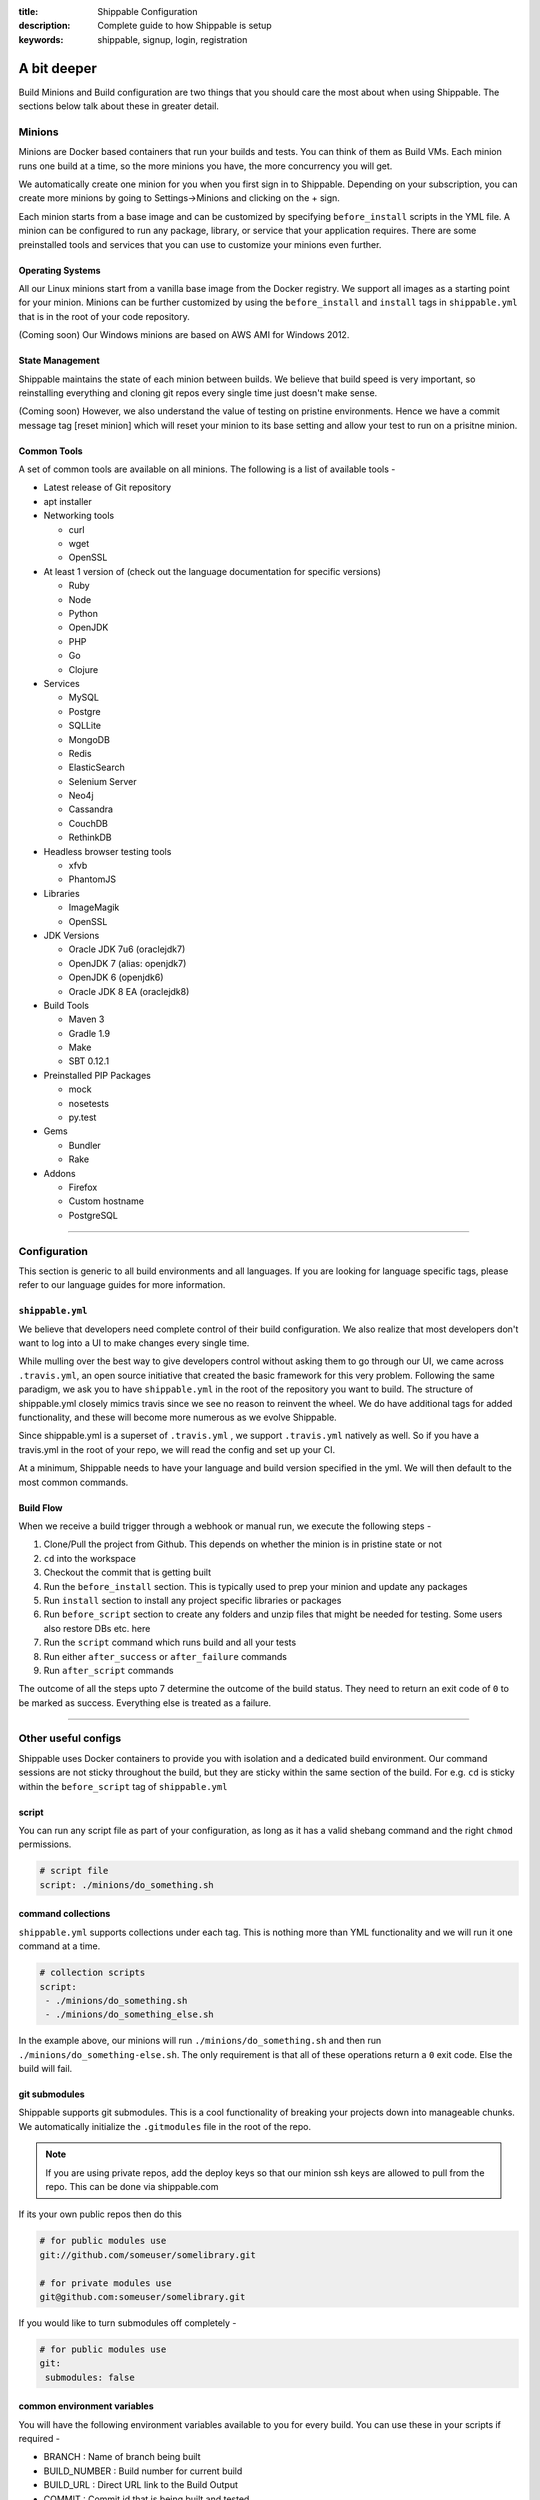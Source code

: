 :title: Shippable Configuration
:description: Complete guide to how Shippable is setup
:keywords: shippable, signup, login, registration

.. _setup:

A bit deeper
============

Build Minions and Build configuration are two things that you should care the most about when using Shippable. The sections below talk about these in greater detail.


**Minions**
-----------

Minions are Docker based containers that run your builds and tests. You can think of them as Build VMs. Each minion runs one build at a time, so the more minions you have, the more concurrency you will get.  

We automatically create one minion for you when you first sign in to Shippable. Depending on your subscription, you can create more minions by going to Settings->Minions and clicking on the + sign.

Each minion starts from a base image and can be customized by specifying ``before_install`` scripts in the YML file. A minion can be configured to run any package, library, or service that your application requires. There are some preinstalled tools and services that you can use to customize your minions even further. 

Operating Systems
.................

All our Linux minions start from a vanilla base image from the Docker registry. We support all images as a starting point for your minion. Minions can be further customized by using the ``before_install`` and ``install`` tags in ``shippable.yml`` that is in the root of your code repository.

(Coming soon) Our Windows minions are based on AWS AMI for Windows 2012.

State Management
................

Shippable maintains the state of each minion between builds. We believe that build speed is very important, so reinstalling everything and cloning git repos every single time just doesn't make sense. 

(Coming soon) However, we also understand the value of testing on pristine environments. Hence we have a commit message tag [reset minion] which will reset your minion to its base setting and allow your test to run on a prisitne minion.


Common Tools
............

A set of common tools are available on all minions. The following is a list of available tools -

- Latest release of Git repository
- apt installer
- Networking tools  
  
  - curl
  - wget
  - OpenSSL

- At least 1 version of (check out the language documentation for specific versions)
  
  - Ruby
  - Node
  - Python 
  - OpenJDK
  - PHP
  - Go
  - Clojure

- Services
  
  - MySQL
  - Postgre
  - SQLLite
  - MongoDB
  - Redis
  - ElasticSearch
  - Selenium Server
  - Neo4j
  - Cassandra
  - CouchDB
  - RethinkDB

- Headless browser testing tools

  - xfvb
  - PhantomJS

- Libraries

  - ImageMagik
  - OpenSSL

- JDK Versions

  - Oracle JDK 7u6 (oraclejdk7)
  - OpenJDK 7 (alias: openjdk7)
  - OpenJDK 6 (openjdk6)
  - Oracle JDK 8 EA (oraclejdk8)

- Build Tools

  - Maven 3
  - Gradle 1.9
  - Make
  - SBT 0.12.1

- Preinstalled PIP Packages

  - mock
  - nosetests
  - py.test

- Gems

  - Bundler
  - Rake
 
- Addons
  
  - Firefox
  - Custom hostname
  - PostgreSQL

----------

**Configuration**
------------------

This section is generic to all build environments and all languages. If you are looking for language specific tags, please refer to our language guides for more information.

``shippable.yml``
.................

We believe that developers need complete control of their build configuration. We also realize that most developers don't want to log into a UI to make changes every single time. 

While mulling over the best way to give developers control without asking them to go through our UI, we came across ``.travis.yml``, an open source initiative that created the basic framework for this very problem. Following the same paradigm, we ask you to have ``shippable.yml`` in the root of the repository you want to build. The structure of shippable.yml closely mimics travis since we see no reason to reinvent the wheel. We do have additional tags for added functionality, and these will become more numerous as we evolve Shippable. 

Since shippable.yml is a superset of ``.travis.yml`` , we support ``.travis.yml`` natively as well. So if you have a travis.yml in the root of your repo, we will read the config and set up your CI.

At a minimum, Shippable needs to have your language and build version specified in the yml. We will then default to the most common commands.

Build Flow
..........

When we receive a build trigger through a webhook or manual run, we execute the following steps - 

1. Clone/Pull the project from Github. This depends on whether the minion is in pristine state or not
2. ``cd`` into the workspace
3. Checkout the commit that is getting built
4. Run the ``before_install`` section. This is typically used to prep your minion and update any packages
5. Run ``install`` section to install any project specific libraries or packages
6. Run ``before_script`` section to create any folders and unzip files that might be needed for testing. Some users also restore DBs etc. here
7. Run the ``script`` command which runs build and all your tests
8. Run either ``after_success`` or ``after_failure`` commands
9. Run ``after_script`` commands

The outcome of all the steps upto 7 determine the outcome of the build status. They need to return an exit code of ``0`` to be marked as success. Everything else is treated as a failure.


----------

**Other useful configs**
------------------------

Shippable uses Docker containers to provide you with isolation and a dedicated build environment. Our command sessions are not sticky throughout the build, but they are sticky within the same section of the build. For e.g. ``cd`` is sticky within the ``before_script`` tag of ``shippable.yml``

script
......
You can run any script file as part of your configuration, as long as it has a valid shebang command and the right ``chmod`` permissions. 

.. code-block:: python
        
        # script file 
        script: ./minions/do_something.sh 



command collections
...................
``shippable.yml`` supports collections under each tag. This is nothing more than YML functionality and we will run it one command at a time.

.. code-block:: python
        
  # collection scripts 
  script: 
   - ./minions/do_something.sh 
   - ./minions/do_something_else.sh 

In the example above, our minions will run ``./minions/do_something.sh`` and then run ``./minions/do_something-else.sh``. The only requirement is that all of these operations return a ``0`` exit code. Else the build will fail.


git submodules
..............
Shippable supports git submodules. This is a cool functionality of breaking your projects down into manageable chunks. We automatically initialize the ``.gitmodules`` file in the root of the repo. 

.. note::

  If you are using private repos, add the deploy keys so that our minion ssh keys are allowed to pull from the repo. This can be done via shippable.com

If its your own public repos then do this

.. code-block:: python
        
  # for public modules use
  git://github.com/someuser/somelibrary.git

  # for private modules use
  git@github.com:someuser/somelibrary.git

If you would like to turn submodules off completely -

.. code-block:: python
        
  # for public modules use
  git:
   submodules: false

common environment variables
.............................

You will have the following environment variables available to you for every build. You can use these in your scripts if required -

- BRANCH : Name of branch being built

- BUILD_NUMBER : Build number for current build

- BUILD_URL : Direct URL link to the Build Output

- COMMIT : Commit id that is being built and tested

- DEBIAN_FRONTEND : noninteractive

- JOB_ID : id of job in Shippable

- JRUBY_OPTS : --server -Dcext.enabled=false -Xcompile.invokedynamic=false

- LANG : en_US.UTF-8

- LC_ALL : en_US.UTF-8

- MERB_ENV : test

- PULL_REQUEST : Pull request id if the job is a pull request. If not, this will be set to 'none'

- RACK_ENV : test

- RAILS_ENV : test

- USER : shippable

user specified environment variables
.....................................

You can set your own environment variables in the yml. Every statement of this command will trigger a separate build with that specific version of the environment variables. 

.. code-block:: python
        
  # environment variable
  env:
   - FOO=foo BAR=bar
   - FOO=bar BAR=foo


.. note::

  Env variables can create an exponential number of builds when combined with ``jdk`` & ``rvm, node_js etc.`` i.e. it is multiplicative

In this setting **4 builds** are triggered

.. code-block:: python
        
  # npm builds
  node_js:
    - 0.10.24
    - 0.8.14
  env:
    - FOO=foo BAR=bar
    - FOO=bar BAR=foo

.. _secure_env_variables:

Secure environment variables
.............................

Shippable allows you to encrypt the environment variable definitions and keep your configurations private using **secure** tag. Go to settings -> Repositories -> click on the enabled project name -> and select Secure variables tab. Enter the env variable and its value in the text box as shown below. 

.. code-block:: python

    name=abc

Click on the encrypt button and copy the encrypted output string and add it to your yml file as shown below:


.. code-block:: python
   
   env:
     secure: <encrypted output>


To encrypt multiple environment variables and use them as part of a single build, enter the environment variable definitions in the text box as shown below 

.. code-block:: python

  name1="abc" name2="xyz"    

This will give you a single encrypted output that you can embed in your yml file.


You can also combine encrypted output and clear text environments using **global** tag. 

.. code-block:: python
 
   env:
     global:
       - FOO="bar"
       - secure: <encrypted output>


To encrypt multiple environment variables separately, configure your yml file as shown below: 

.. code-block:: python
  
  env:
    global:
      #encrypted output of first env variable
      - secure: <encrypted output> 
      #encrypted output of second env variable
      - secure: <encrypted output>
    matrix:
      #encrypted output of third env variable
      - secure: <encrypted output>


include & exclude branches
..........................

You can build specific branches or exclude them if needed. 

.. code-block:: python

  # exclude
  branches:
    except:
      - test1
      - experiment2

  # include
  branches:
    only:
      - stage
      - prod


build matrix
............

This is another powerful feature that Shippable has to offer. You can trigger multiple different test passes for a single code push. You might want to test against different versions of ruby, or different aspect ratios for your Selenium tests or best yet, just different jdk versions. You can do it all with Shippable's matrix build mechanism.

.. code-block:: python

  rvm:
    - 1.8.7 # (current default)
    - 1.9.2
    - 1.9.3
    - rbx
    - jruby
    - ruby-head
    - ree
  gemfile:
    - gemfiles/Gemfile.rails-2.3.x
    - gemfiles/Gemfile.rails-3.0.x
    - gemfiles/Gemfile.rails-3.1.x
    - gemfiles/Gemfile.rails-edge
  env:
    - ISOLATED=true
    - ISOLATED=false

The above example will fire 36 different builds for each push. Whoa! Need more minions?
 

**exclude**

It is also possible to exclude a specific version using exclude tag. Configure your yml file as shown below to exclude a specific version.

.. code-block:: python

   matrix:
     exclude:
       - rvm: 1.9.2
        


**include**

You can also configure your yml file to include entries into the matrix with include tag.

.. code-block:: python

   matrix:
     include:
       - rvm: 2.0.0
         gemfile: gemfiles/Gemfile.rails-3.0.x
         env: ISOLATED=false


**allow-failures**

Allowed failures are items in your build matrix that are allowed to fail without causing the entire build to be shown as failed. You can define allowed failures in the build matrix as follows:

.. code-block:: python

  matrix:
    allow_failures:
      - rvm: 1.9.3



----------

**Services**
-----------------
Shippable offers a host of pre-installed services to make it easy to run your builds. In addition to these you can install other services also by using the ``install`` tag of ``shippable.yml``. 

All the services are turned off by default and can be turned on by using the ``services:`` tag.

MongoDB
.......

.. code-block:: bash
  
  # Mongo binds to 127.0.0.1 by default
  services:
   - mongodb

Sample PHP code using `mongodb <https://github.com/Shippable/sample_php_mongo>`_ .


MySQL
.....

.. code-block:: bash
  
  # MySQL binds to 127.0.0.1 by default and is started on boot. Default username is shippable with no password
  # Create a DB as part of before script to use it

  before_script:
      - mysql -e 'create database myapp_test;'
                                 
Sample javascript code using `mysql <https://github.com/Shippable/sample_node_mysql>`_.


SQLite3
.......

SQLite is a software library that implements a self-contained, serverless, zero-configuration, transactional SQL database engine. So you can use SQLite, if you do not want to test your code behaviour with other databases.

Sample python code using `SQLite <https://github.com/Shippable/sample_python_sqllite>`_.


Elastic Search
..............

.. code-block:: bash

  # elastic search is on default port 9200
  services:
      - elasticsearch

Sample python code using `Elastic Search <https://github.com/Shippable/sample_python_elasticsearch>`_.

Memcached
..........

.. code-block:: bash

  # memcached runs on default port 11211
  services:
      - memcached

Sample python code using `Memcached <https://github.com/Shippable/sample_python_memcache>`_ .


Redis
.....

.. code-block:: bash

  # redis runs on default port 6379
  services:
      - redis


Sample python code using `Redis <https://github.com/Shippable/sample_python_redis>`_.


Neo4j
.....

.. code-block:: bash
 
 #neo4j runs on default port 7474
 services:
  - neo4j

Sample javascript code using `Neo4j <https://github.com/Shippable/sample_node_neo4j>`_ .

Cassandra
..........

.. code-block:: bash
 
 # cassandra binds to the default localhost 127.0.0.1 and is not started on boot. 
 services:
   - cassandra

Sample ruby code using `Cassandra <https://github.com/Shippable/sample_ruby_cassandra>`_ .

CouchDB
.........

.. code-block:: bash

 # couchdb binds to the default localhost 127.0.0.1 and runs on default port 5984. It is not started on boot.
 services:
   - couchdb

Sample ruby code using `CouchDB <https://github.com/Shippable/sample-ruby-couchdb/blob/master/shippable.yml>`_ .

RethinkDB
...........

.. code-block:: bash

 # rethinkdb binds to the default localhost 127.0.0.1 and is not started on boot.
 services:
   - rethinkdb

Sample javascript code using `RethinkDB <https://github.com/Shippable/sample-node-rethinkdb>`_.
 
RabbitMQ
.........

.. code-block:: bash

  # rabbitmq binds to 127.0.0.1 and is not started on boot. Default vhost "/", username "guest" and password "guest" can be used.
  services:
    - rabbitmq

Sample python code using `RabbitMQ <https://github.com/Shippable/sample_python_rabbitmq>`_ .


--------

**Addons**
----------

firefox
..........

We support different firefox versions like "18.0", "19.0", "20.0", "21.0", "22.0", "23.0", "24.0", "25.0", "26.0", "27.0", "28.0", "29.0". To select a specific firefox version, add the following to your shippable.yml file.

.. code-block:: python

	addons:
  	   firefox: "21.0"

custom host name
..................

You can also set up custom hostnames using the **hosts** addons. To set up the hostnames in /etc/hosts file, add the following to your shippable.yml file.
   
.. code-block:: python

        addons:
           hosts: 
    	    - google.com
            - asdf.com

PostgreSQL
...........

.. code-block:: bash

  # Postgre binds to 127.0.0.1 by default and is started on boot. Default username is "postgres" with no password
  # Create a DB as part of before script to use it

  before_script:
    - psql -c 'create database myapp_test;' -U postgres

Sample java code using `PostgreSQL <https://github.com/Shippable/sample_java_postgres>`_.

We support PostgreSQL 9.1, 9.2 and 9.3 versions and by default, version 9.2 is installed on our minions. Configure your yml file using **PostgreSQL** addons to select different versions. Add the following to your yml file to select the version 9.3.


.. code-block:: python

          addons:
           postgresql : "9.3"
  
PostGIS 2.1 packages are pre-installed in our minions along with the PostgreSQL versions 9.1, 9.2 and 9.3.


----------

**Test and Code Coverage visualization**
----------------------------------------
Test results
............
To set up test result visualization for a repository.

* Output test results to shippable/testresults folder. 
* Make sure test results are in junit format.

For example, here is the .yml file for a Python repo -

.. code-block:: bash

  before_script: mkdir -p shippable/testresults
  script:
    - nosetests python/sample.py --with-xunit --xunit-file=shippable/testresults/nosetests.xml

Examples for other languages can be found in our :ref:`Code Samples <samplesref>` .

Code coverage
.............
To set up code coverage result visualization for a repository.

* Output code coverage output to shippable/codecoverage folder. 
* Make sure code coverage output is in cobertura xml format.

For example, here is the .yml file for a Python repo -

.. code-block:: bash

  before_script: mkdir -p shippable/codecoverage
  script:
    - coverage run --branch python/sample.py
    - coverage xml -o shippable/codecoverage/coverage.xml python/sample.py

Examples for other languages can be found in our :ref:`Code Samples <samplesref>`.

----------

**Notifications**
-----------------
Shippable can notify you about the status of your build. If you want to get notified about the build status (success, failure or unstable), you need to follow the rules below to configure your yml file. Shippable will send the consolidated build reports in individual emails for matrix build projects. By default Shippable will send the email notifications to the last committer.


Email notification
..................


You can configure the email notification by specifying the recipients id in ``shippable.yml`` file.

.. code-block:: bash

  notifications:
      email:
          - exampleone@org.com
          - exampletwo@org.com


You can also specify when you want to get notified using change|always|never. Change means you want to be notified only when the build status changes on the given branch. Always and never mean you want to be notified always or never respectively.


.. code-block:: bash
 
  notifications:
       email:
           recipients:
               - exampleone@org.com
               - exampletwo@org.com
           on_success: change
           on_failure: always


If you do not want to get notified, you can configure email notifications to false.

.. code-block:: bash

  notifications:
     email: false


----------

**Continuous deployment**
-------------------------

Continuous deployment to Heroku
...............................

Heroku supports Ruby, Java, Python, Node.js, PHP, Clojure and Scala (with special support for Play Framework), so you can use these technologies to build and deploy apps on Heroku.
There are two methods of deploying your applications to Heroku: using Heroku toolbelt or plain git command only.

Without Heroku toolbelt
^^^^^^^^^^^^^^^^^^^^^^^

To be able to push your code to Heroku, you need to add SSH public key associated with your Shippable account to authorized keys in `Heroku Account Settings <https://dashboard.heroku.com/account>`_.
In Shippable, go to 'Settings' and choose 'Deployment key' tab. Copy the contents of the key and add it in 'SSH keys' section of Heroku settings.

Next, create your Heroku application using Web GUI or ``heroku`` command installed on your workstation.

* Go to your app's settings page.
* In the application info pane (that is also displayed at the end of the application creation process) you will see 'Git URL'.
* Just use it to push the code in ``after_success`` step of Shippable build:

.. code-block:: bash

  env:
    global:
      - APP_NAME=shroudd-headland-1758

  after_success :
    - git push -f git@heroku.com:$APP_NAME.git master

Full sample of deploying PHP+MySQL application to Heroku without using toolbelt can be found on `our GitHub account <https://github.com/Shippable/sample-php-mysql-heroku/tree/without-toolbelt>`_.

.. note::

  If you happen to build other branches than ``master``, please see :ref:`heroku_other_branches` for details.

With Heroku toolbelt
^^^^^^^^^^^^^^^^^^^^

In some circumstances, you may choose to use Heroku toolbelt to deploy your application. For example, you may want to execute Rake commands straight from your Shippable build (like ``heroku run rake db:migrate``).

To use Heroku toolbelt, you first need to obtain API key for your account. Go to your `account settings <https://dashboard.heroku.com/account>`_ and copy it from 'API Key' section.
It is recommended to save your access key as secret in Shippable, as is discussed in :ref:`secure_env_variables`. Encrypt your variable as ``HEROKU_API_KEY=<your key here>`` and paste the encrypted secret in ``shippable.yml`` as follows:

.. code-block:: bash

  env:
    global:
      - APP_NAME=shroudd-headland-1758
      - secure: MRuHkLbL9HPkJPU5lzkKM1+NOq1S5RrhxEyhJkk60xxYiF7DMzydiBN8oFBjWrSmyGeGRuEC22a0I5ItobdWVszfcJCaXHwtfKzfGOUdKuyCnDgvojXhv/jrBvULyLK6zsLw3b8NMxdnwNsHqSPm19qW/EIGEl9Zv/637Igos69z9aT7+xrEG013+6HtKYb8RHm+iPSNsFoBi/RSAHYuM1eLTZWG2WAkjgzZaYmrHCgNwVmk+HOGR+TOWN7Iu5lrjyvC1XDCQrOvo1hZI30cd9OqJ5aadFm3exQpNhI4I7AgOnCbK3NoWNc/GAnqKXCvsaIQ80Jd/uLIOVyMjD6Xmg==

Then, install the toolbelt in ``before_install`` step (``which heroku`` is for skipping this step if the tools are already installed):

.. code-block:: bash

  before_install:
    - which heroku || wget -qO- https://toolbelt.heroku.com/install-ubuntu.sh | sh

Next, create your Heroku application using Web GUI or ``heroku`` command installed on your workstation. Then, add the following ``after_success`` step to your Shippable build: 

.. code-block:: bash

  after_success:
    - test -f ~/.ssh/id_rsa.heroku || ssh-keygen -y -f ~/.ssh/id_rsa > ~/.ssh/id_rsa.heroku && heroku keys:add ~/.ssh/id_rsa.heroku
    - git remote -v | grep ^heroku || heroku git:remote --app $APP_NAME
    - git push -f heroku master

* First we generate public SSH key out of the private one to a file with a custom name. We then authorize this key with Heroku. Using custom name for the file allows us to skip this step on subsequent builds.
  Please note that we need to use ``test -f ...`` instead of ``[ -f ... ]`` here, as the latter would be interpreted by YAML parser
* Then, we make sure ``heroku`` remote is added to the local git repository
* Finally, we push the code to Heroku

Please refer to the sections below for language-specific details of configuring Heroku builds.

.. note::

  If you happen to build other branches than ``master``, please see :ref:`heroku_other_branches` for details.

.. _heroku_other_branches:

Deploying from branches other than master
^^^^^^^^^^^^^^^^^^^^^^^^^^^^^^^^^^^^^^^^^

Heroku always deploys contents of ``master`` branch, so if you happen to deploy code from other branches, `the Heroku documentation <https://devcenter.heroku.com/articles/git#deploying-code>`_
instructs you to use the following syntax:

.. code-block:: bash

  - git push heroku yourbranch:master

However, Shippable sets its local repository in such a way that the current branch is always seen as ``master``, no matter how it is called in your remote repository. For this reason, make sure
to always use only remote branch name when deploying to Heroku:

.. code-block:: bash

  - git push heroku master

Using ClearDB MySQL database
^^^^^^^^^^^^^^^^^^^^^^^^^^^^

Heroku passes ClearDB MySQL connection details as an environment variable called ``CLEARDB_DATABASE_URL`` containing connection URL.
To mock it with the test database during build, add the following environment variable in your ``shippable.yml`` config:

.. code-block:: bash

  env:
    global:
      - CLEARDB_DATABASE_URL=mysql://shippable@127.0.0.1:3306/test?reconnect=true

Then, in your application you need to retrieve and parse the url. For example, in PHP:

.. code-block:: php

    $url = parse_url(getenv("CLEARDB_DATABASE_URL"));
    $host = $url["host"];
    $username = $url["user"];
    $password = array_key_exists("pass", $url) ? $url["pass"] : "";
    $db = substr($url["path"], 1);

    $con = mysqli_connect($host, $username, $password, $db);

Please refer to `Heroku docs <https://devcenter.heroku.com/articles/cleardb>`_ for details on how to fetch and parse the url in different programming languages.
Full sample of deploying PHP+MySQL application to Heroku (using Heroku toolbelt) can be found on `our GitHub account <https://github.com/Shippable/sample-php-mysql-heroku>`_.

General information on using MongoDB
^^^^^^^^^^^^^^^^^^^^^^^^^^^^^^^^^^^^

You have two addons to choose from when using MongoDB on Heroku: MongoLab and MongoHQ. Setup for both of them with Shippable is the same.
The only difference is the name of the environment variable that contains connection details:

* For MongoLab it is called ``MONGOLAB_URI``
* For MongoHQ the name of the variable is ``MONGOHQ_URL``

Examples below use MongoLab for consistency, but adapting them to MongoHQ is as simple as substituting all occurrences of this variable.

To start using MongoDB, first add the addon of your choice to your Heroku application. Then proceed to configure your application as is outlined
in per-language guides below.

Using MongoDB with PHP
^^^^^^^^^^^^^^^^^^^^^^

First, tell Shippable to provide your environment with MongoDB service.
Then, provide mock connection URL to be used by your tests. On Shippable, MongoDB is accessed without providing user nor password.

.. code-block:: bash

  services:
     - mongodb

  env:
    global:
      - APP_NAME=rocky-wave-3011
      - MONGOLAB_URI=mongodb://localhost/test

Next, activate the official Mongo driver extension in ``php.ini`` on Shippable minion, as is explained in the documentation on PHP extensions:

.. code-block:: bash

  before_script: 
    - mkdir -p shippable/testresults
    - mkdir -p shippable/codecoverage
    - echo "extension=mongo.so" >> ~/.phpenv/versions/$(phpenv version-name)/etc/php.ini

Then, tell Heroku to enable the extension as well by providing the following ``composer.json`` file in the root of your repository:

.. code-block:: json

  {
    "require": {
      "ext-mongo": "*"
    }
  }

Finally, you can connect to the database with the code as follows: 

.. code-block:: php

  $mongoUrl = getenv("MONGOLAB_URI");
  $dbName = substr(parse_url($mongoUrl)["path"], 1);
  $this->mongo = new Mongo($mongoUrl);
  $this->scores = $this->mongo->{$dbName}->scores;

Please note that we need to parse the URL to the instance to extract the database name, as the Mongo driver expects that the database is selected by accessing property named
the same as the database, which is demonstrated in the last line of the snippet above.

Full sample of deploying PHP+MySQL application to Heroku (using Heroku toolbelt) can be found on `our GitHub account <https://github.com/Shippable/sample-php-mongo-heroku>`_.

Continuous deployment to Amazon Elastic Beanstalk
.................................................

Amazon Elastic Beanstalk features predefined runtime environments for Java, Node.js, PHP, Python and Ruby, so it is possible to configure Shippable minions to automatically deploy applications targeting these environments. Moreover, Elastic Beanstalk also support defining custom runtime environments via Docker containers, giving the developer full flexibility in the configuration of technology stack. However, as the standard, pre-packaged environments are far easier to set up and cover nearly all languages currently supported by Shippable (except for Go), we will concentrate on how to integrate with Amazon Elastic Beanstalk using the former option.

To interact with Elastic Beanstalk, one needs to use command line tools supplied by Amazon, from which the most commonly used is ``eb`` command. These tools must be available to Shippable in order to perform deployment. The easiest way of doing so is to download them in ``before_install`` step:

.. code-block :: bash

  env:
    global:
      - EB_TOOLS_DIR=/tmp/eb_tools EB_VERSION=AWS-ElasticBeanstalk-CLI-2.6.3 EB_TOOLS=$EB_TOOLS_DIR/$EB_VERSION

  before_install:
    - if [ ! -e $EB_TOOLS ]; then wget -q -O /tmp/eb.zip https://s3.amazonaws.com/elasticbeanstalk/cli/$EB_VERSION.zip && mkdir -p $EB_TOOLS_DIR && unzip /tmp/eb.zip -d $EB_TOOLS_DIR; fi

You also need to obtain Access Key to connect ``eb`` tool with Elastic Beanstalk API. Please refer to `this documentation <http://docs.aws.amazon.com/general/latest/gr/getting-aws-sec-creds.html>`_ for details on obtaining the keys. It is recommended to save your access key as secret in Shippable, as is discussed in :ref:`secure_env_variables`. To use code from this tutorial, store the secret access key variable as ``AWSSecretKey``. It is safe to keep your access key id in plain text.

After having the basic setup done, it is time to create an application in Elastic Beanstalk. You can use Web GUI for this task, by going to the main page in the Elastic Beanstalk console, and then choosing 'Create a New Application' button in the sidebar. After entering name for application, proceed to define an environment. When you have the environment ready, create a file in your repository called ``config`` with your settings, where ``DevToolsEndpoint`` is based on the AWS region you are using:

.. code-block :: bash

  [global]
  ApplicationName=bean-test
  DevToolsEndpoint=git.elasticbeanstalk.us-west-2.amazonaws.com
  EnvironmentName=bean-env
  Region=us-west-2
  ServiceEndpoint=https://elasticbeanstalk.us-west-2.amazonaws.com

In the runtime environment, RDS database connection details are injected by Elastic Beanstalk as environment variables. It is secure and convenient, as we do not need to store them in any other place. However, during tests on Shippable, we need to supply the same variables with values correct for Shippable minion in ``shippable.yml`` (please note the ``secure`` definition for our AWS access key):

.. code-block :: bash

  env:
    global:
      - EB_TOOLS_DIR=/tmp/eb_tools EB_VERSION=AWS-ElasticBeanstalk-CLI-2.6.3 EB_TOOLS=$EB_TOOLS_DIR/$EB_VERSION
      - RDS_HOSTNAME=127.0.0.1 RDS_USERNAME=shippable RDS_PASSWORD="" RDS_DB_NAME=test RDS_PORT=3306
      - secure: K7qw2XSFBaW+zEzrs0ODKMQq/Bo9AZqGotCXc50fao+et6WaxEmedlK//MO9JozmPdcxDRq5k8A0pmjTLsMLstkh7PUFLu3Z6xowU2OhMyjQ0pS2J8Hw16SgZ9n2EW+3cps4dIijEzOwjA0Yx5rTOC7F9N8nvr/1l4Yp4i11qgW08cefEKuwiF/ypgrkK5BYJyJreZOEJt3lJ6/aXyXxPPl3X3Z+L+ca9mQmTN6q1wnlEcYLDU5EJtkk87KtOfVyoi/+aOFh49eDpwStSD4zDnygia8eAnCGK/p0XGFJCAwWK1nnFY7aklJrvElD+V/2lbr14TwF0rhmiba6Y6ylnw==

Then, we need to add some steps to ``shippable.yml`` to update ``eb`` configuration and then launch it after successful build. We are invoking ``AWSDevTools-RepositorySetup.sh`` to configure git-based workflow for Elastic Beanstalk deployment (for instance, this command adds git remotes pointing to AWS endpoints).  Remember to replace value for ``AWSAccessKeyId`` with the one downloaded from your AWS Management Console:

.. code-block :: bash

  before_script: 
    - mkdir -p ~/.elasticbeanstalk
    - echo 'AWSAccessKeyId=AKIAJSZ63DT' >> ~/.elasticbeanstalk/aws_credential_file
    - echo 'AWSSecretKey='$AWSSecretKey >> ~/.elasticbeanstalk/aws_credential_file

  script:
    - mkdir -p .elasticbeanstalk
    - cp config .elasticbeanstalk/

  after_success :
    - $EB_TOOLS/AWSDevTools/Linux/AWSDevTools-RepositorySetup.sh
    - export PATH=$PATH:$EB_TOOLS/eb/linux/python2.7/ && virtualenv ve && source ve/bin/activate && pip install boto==2.14.0 && eb push

Finally, we can connect to the database using environment variables as defined above.

PHP
^^^

.. code-block :: php

  $con = mysqli_connect(
    $_SERVER['RDS_HOSTNAME'],
    $_SERVER['RDS_USERNAME'],
    $_SERVER['RDS_PASSWORD'],
    $_SERVER['RDS_DB_NAME'],
    $_SERVER['RDS_PORT']
  );            

Elastic Beanstalk serves your repository root as the document root of the webserver, so e.g. ``index.php`` file will be interpreted when you access the root context of your Elastic Beanstalk application. 
See full sample PHP code using Elastic Beanstalk available `on GitHub <https://github.com/Shippable/sample-php-mysql-beanstalk>`_.

Ruby
^^^^

.. code-block :: ruby

  con = Mysql2::Client.new(
    :host => ENV['RDS_HOSTNAME'],
    :username => ENV['RDS_USERNAME'],
    :password => ENV['RDS_PASSWORD'],
    :port => ENV['RDS_PORT'],
    :database => ENV['RDS_DB_NAME']
  )

Elastic Beanstalk runtime expects that the entry point of your application will be found in ``config.ru`` file. See `Amazon documentation <http://docs.aws.amazon.com/elasticbeanstalk/latest/dg/create_deploy_Ruby_sinatra.html>`_ for details.
Full sample Ruby code using Sinatra and MySQL on Elastic Beanstalk is available `on GitHub <https://github.com/Shippable/sample-ruby-mysql-beanstalk>`_.

Python
^^^^^^

.. code-block :: python

  self.db = MySQLdb.connect(
    host = os.environ['RDS_HOSTNAME'],
    user = os.environ['RDS_USERNAME'],
    passwd = os.environ['RDS_PASSWORD'],
    port = int(os.environ['RDS_PORT']),
    db = os.environ['RDS_DB_NAME'])

As Python projects are already run in ``virtualenv`` on Shippable minions, change the ``after_success`` step from the end of the general description above to:

.. code-block :: python

  after_success:
    - $EB_TOOLS/AWSDevTools/Linux/AWSDevTools-RepositorySetup.sh
    - export PATH=$PATH:$EB_TOOLS/eb/linux/python2.7/ && pip install boto==2.14.0 && eb push

Elastic Beanstalk runtime expects that the entry point of your application will be found in ``application.py`` file. See `Amazon documentation <http://docs.aws.amazon.com/elasticbeanstalk/latest/dg/create_deploy_Python_flask.html>`_ for details.
Full sample Python code using Flask and MySQL on Elastic Beanstalk is available `on GitHub <https://github.com/Shippable/sample-python-mysql-beanstalk>`_.

Node.js
^^^^^^^

.. code-block :: javascript

  var connection = mysql.createConnection({
    host: process.env.RDS_HOSTNAME,
    port: process.env.RDS_PORT,
    user: process.env.RDS_USERNAME,
    password: process.env.RDS_PASSWORD,
    database: process.env.RDS_DB_NAME
  });

Elastic Beanstalk expects that the entry point of your application will be found in `app.js` or `server.js` file in the repository root. See `Amazon documentation <http://docs.aws.amazon.com/elasticbeanstalk/latest/dg/create_deploy_nodejs_express.html>`_ for details.
Full sample Node.js code using Express and MySQL on Elastic Beanstalk is available `on GitHub <https://github.com/Shippable/sample-nodejs-mysql-beanstalk>`_.

Java
^^^^

For JVM, the connection setting are passed as system properties, rather than environment variables:

.. code-block :: java

  private final String dbName = System.getProperty("RDS_DB_NAME"); 
  private final String userName = System.getProperty("RDS_USERNAME"); 
  private final String password = System.getProperty("RDS_PASSWORD"); 
  private final String hostname = System.getProperty("RDS_HOSTNAME");
  private final int port = Integer.parseInt(System.getProperty("RDS_PORT"));
  private final String databaseUrl = "jdbc:mysql://" + hostname + ":" + port + "/" + dbName;

Because of this difference, dummy connection details for Shippable environment need to be passed as arguments during JVM invocation. Here is an example for Maven:

.. code-block :: bash

  script:
    - mkdir -p .elasticbeanstalk
    - cp config .elasticbeanstalk/
    - mvn clean cobertura:cobertura
    - mvn test -DRDS_PORT=3306 -DRDS_DB_NAME=test -DRDS_HOSTNAME=localhost -DRDS_PASSWORD= -DRDS_USERNAME=shippable

Finally, Elastic Beanstalk `expects exploded WAR <https://forums.aws.amazon.com/thread.jspa?messageID=329550>`_ in the root of the repository, so we need to copy and commit its contents as the final build step, prior to the deployment:

.. code-block :: bash

  after_success:
    - mvn compile war:exploded
    - cp -r target/App/* ./
    - git add -f META-INF WEB-INF
    - git commit -m "Deploy"
    - $EB_TOOLS/AWSDevTools/Linux/AWSDevTools-RepositorySetup.sh
    - export PATH=$PATH:$EB_TOOLS/eb/linux/python2.7/ && pip install boto==2.14.0 && eb push

See the full sample of Java web application featuring MySQL connection `on GitHub <https://github.com/Shippable/sample-java-mysql-beanstalk>`_ for details.

Scala
^^^^^

Scala deployment is very similar to the one described for Java above. First, RDS connection details need to be obtained from system properties, rather then environment variables.
Here is an example for `Slick <http://slick.typesafe.com/>`_:

.. code-block :: scala

  val dbName = System.getProperty("RDS_DB_NAME")
  val userName = System.getProperty("RDS_USERNAME")
  val password = System.getProperty("RDS_PASSWORD")
  val hostname = System.getProperty("RDS_HOSTNAME")
  val port = Integer.parseInt(System.getProperty("RDS_PORT"))
  val databaseUrl = s"jdbc:mysql://${hostname}:${port}/${dbName}"

  def connect = Database.forURL(
    url = databaseUrl, user = userName, password = password, driver = "com.mysql.jdbc.Driver")

Because of this difference, dummy connection details for Shippable environment need to be passed as arguments during JVM invocation. Here is an example for ``sbt``
(please note copying the coverage results, as `sbt-scoverage <https://github.com/scoverage/sbt-scoverage>`_ does not allow customizing the path via options):

.. code-block :: bash

  script:
    - mkdir -p .elasticbeanstalk
    - cp config .elasticbeanstalk/
    - sbt -DRDS_PORT=3306 -DRDS_DB_NAME=test -DRDS_HOSTNAME=localhost -DRDS_PASSWORD= -DRDS_USERNAME=shippable scoverage:test
    - cp target/scala-2.10/coverage-report/cobertura.xml shippable/codecoverage/coverage.xml

Finally, Elastic Beanstalk `expects exploded WAR <https://forums.aws.amazon.com/thread.jspa?messageID=329550>`_ in the root of the repository, so we need to copy and commit its contents as the final build step, prior to the deployment:

.. code-block :: bash

  after_success:
    - sbt package
    - unzip "target/scala-2.10/*.war" -d ./
    - git add -f META-INF WEB-INF
    - git commit -m "Deploy"
    - $EB_TOOLS/AWSDevTools/Linux/AWSDevTools-RepositorySetup.sh
    - export PATH=$PATH:$EB_TOOLS/eb/linux/python2.7/ && virtualenv ve && source ve/bin/activate && pip install boto==2.14.0 && eb push

See the full sample of Scalatra+Slick web application featuring MySQL connection `on GitHub <https://github.com/Shippable/sample-scala-mysql-beanstalk>`_ for details.

Continuous deployment to AWS OpsWorks
.....................................

AWS OpsWorks is a new PaaS offering from Amazon that targets advanced IT administrators and DevOps, providing them with more flexibility in defining runtime environments of their applications.
In OpsWorks, instances are arranged in so called layers, which in turn form stacks. Please refer to `the AWS documentation <http://docs.aws.amazon.com/opsworks/latest/userguide/gettingstarted.html>`_ for details.

OpsWorks allows provisioning instances with custom Chef recipes, which means unconstrained range of technologies that may be used on this platform.
Predefined Chef cookbooks are available for PHP, Ruby on Rails, Node.js and Java.

OpsWorks deployment process has slightly different nature than the one for Heroku or Amazon Elastic Beanstalk. While the former are 'push-based', meaning that the deployment is done by sending the build artifacts
to the platform, with OpsWorks you configure the service to pull the code and artifacts from a predefined resource.

This is done during definition of your application on OpsWorks, by entering URL for the repository.
Please note that for public access (without adding an SSH key), you need to use appropriate protocol for the endpoint, for example ``https://gihub.com/Shippable/sample-php-mysql-opsworks.git`` or ``git://gihub.com/Shippable/sample-php-mysql-opsworks.git``,
instead of SSH URL, such as ``github.com:Shippable/sample-php-mysql-opsworks.git``.

.. note::

  During our tests, some git commands (like ``ls-remote``) timed out for 'public' URLs on GitHub. This problem does not occur for SSH access, so you may need to create
  a SSH key for public repositories as well. To do so, execute ``ssh-keygen -f opsworks`` on your workstation and save the resulting files (``opsworks`` and ``opsworks.pub``)
  in a safe place. Then, add the contents of ``opsworks.pub`` to Deployment Keys in your GitHub repository settings. Next, paste the contents of ``opsworks`` file in SSH key
  box in Application definition in OpsWorks admin panel.

To integrate Shippable with OpsWorks, first define the stack, layers, instances and application as outlined in the AWS documentation.
We will use `AWS CLI tool <http://docs.aws.amazon.com/cli/latest/userguide/cli-chap-welcome.html>`_ to invoke deployments for your application.
In order for this to work, we need to provide the tools with your AWS access keys to authenticate with the AWS endpoint:

* Please refer to `this documentation <http://docs.aws.amazon.com/general/latest/gr/getting-aws-sec-creds.html>`_ for details on obtaining the keys. 
* Then, encrypt the secret key as discussed in :ref:`secure_env_variables`. Use ``AWS_SECRET_ACCESS_KEY`` as name for the secure variable (i.e. add ``AWS_SECRET_ACCESS_KEY=<your secret key here>`` in Shippable settings panel).
* Next, add the secret along with your key id as environment variables in ``shippable.yml`` (please note that name of the variable matters):

.. code-block :: bash

  env:
    global:
      - AWS_ACCESS_KEY_ID=AKIAJSZ63DTL3Z7KLVEQ
      - secure: KRaEGMHtRkYxCmWfvHIEkyfoA/+9EWHcoi1CIoIqXrvsF/ILmVVr0jC7X8u7FdfAiXTqn3jYGtLc5mgo5KXe/8zSLtygCr9U1SKJfwCgsw1INENlJiUraHCQqnnty0b3rsTfoetBnnY0yFIl2g+FUm3A57VnGXH/sTcpDZSqHfjCXivptWrSzE9s4W7+pu4vP+9xLh0sTC9IQNcqQ15L7evM2RPeNNv8dQ+DMdf48915M91rnPkxGjxfebAIbIx1SIhR1ur4rEk2pV4LOHo4ny3sasWyqvA49p1xItnGnpQMWGUAzkr24ggOiy3J5FnL8A9oIkf49RtfK1Z2F0EryA==

Finally, we can install and invoke AWS CLI tools to invoke deployment command in ``after_success`` step (application configuration settings were extracted to environment variables for readability):

.. code-block :: bash

  env:
    global:
      - AWS_DEFAULT_REGION=us-east-1 AWS_STACK=73f89cfc-3f99-4227-a339-73a0ba30acbb AWS_APP_ID=1604ff83-aeb4-4677-b436-a9daac1ceb98
      - AWS_ACCESS_KEY_ID=AKIAJSZ63DTL3Z7KLVEQ
      - secure: KRaEGMHtRkYxCmWfvHIEkyfoA/+9EWHcoi1CIoIqXrvsF/ILmVVr0jC7X8u7FdfAiXTqn3jYGtLc5mgo5KXe/8zSLtygCr9U1SKJfwCgsw1INENlJiUraHCQqnnty0b3rsTfoetBnnY0yFIl2g+FUm3A57VnGXH/sTcpDZSqHfjCXivptWrSzE9s4W7+pu4vP+9xLh0sTC9IQNcqQ15L7evM2RPeNNv8dQ+DMdf48915M91rnPkxGjxfebAIbIx1SIhR1ur4rEk2pV4LOHo4ny3sasWyqvA49p1xItnGnpQMWGUAzkr24ggOiy3J5FnL8A9oIkf49RtfK1Z2F0EryA==

  after_success:
    - virtualenv ve && source ve/bin/activate && pip install awscli
    - aws opsworks create-deployment --stack-id $AWS_STACK --app-id $AWS_APP_ID --command '{"Name":"deploy"}'

.. warning::

  Do not change AWS region from ``us-east-1`` even if your instances reside in a different region!
  This is a requirement of OpsWorks at the moment that all the requests are sent to this region, see `the documentation <http://docs.aws.amazon.com/opsworks/latest/userguide/cli-examples.html#cli-examples-create-deployment>`_.

.. note::

  ``AWS_STACK`` and ``AWS_APP_ID`` are not the names of your stack/application, but so called OpsWorks IDs. They can be accessed in stack/application settings page in the OpsWorks Management console.

Connecting to MySQL
^^^^^^^^^^^^^^^^^^^

OpsWorks provides predefined MySQL layer to add to your stack. Connection details for the database are stored in a generated file in the application root.
Type of the file being generated depends on the programming language you defined for your app. For example, for PHP it is ``opsworks.php`` scripts that exposes two classes: ``OpsWorksDb`` and ``OpsWorks``.
You can instantiate these classes to access connection details, as follows:

.. code-block :: php

  require_once("shared/config/opsworks.php");
  $opsWorks = new OpsWorks();
  $db = $opsWorks->db;
  $con = mysqli_connect($db->host, $db->username, $db->password, $db->database);

During tests on Shippable, we need to provide similar file to simulate production environment. For PHP, add the following file to your repository (e.g. under ``test-config/opsworks.php``):

.. code-block :: php

  <?php
  class OpsWorksDb {
    public $adapter, $database, $encoding, $host, $username, $password, $reconnect;

    public function __construct() {
      $this->adapter = 'mysql';
      $this->database = 'test';
      $this->encoding = 'utf8';
      $this->host = '127.0.0.1';
      $this->username = 'shippable';
      $this->password = '';
      $this->reconnect = 'true';
    }
  }

  // ...rest of the file omitted for brevity, you can access it at
  // https://github.com/Shippable/sample-php-mysql-opsworks/blob/master/test-config/opsworks.php

Then, in ``before_script`` step of your build, copy this file to the location required by your application code:

.. code-block :: bash

  before_script: 
    - cp test-config/opsworks.php .

See the full sample of PHP web application featuring MySQL connection `on GitHub <https://github.com/Shippable/sample-php-mysql-opsworks>`_ for details.

----------

**Pull Request**
----------------


Shippable will integrate with github to show your pull request status on CI. Whenever a pull request is opened for your repo, we will run the build for the respective pull request and notify you about the status. You can decide whether to merge the request or not, based on the status shown. If you accept the pull request, Shippable will run one more build for the merged repo and will send email notifications for the merged repo.

 
--------

**Collaborators**
------------------

Shippable will automatically add your github collaborators when you create a project and by default they will be assigned the role of **Build engineer**. You can see the list of collaborators or change their role by expanding your repo on the settings page.


There are two types of roles that users can have -

**Owner :** 
Owner is the highest role. This role permits users to create, run and delete a project. 


**Collaborators :** 
Collaborators can run or manage projects that are already setup. They have full visibility into the project and can trigger the build.


--------

**Build Termination**
-----------------------


If your script or test suite hangs for a long time or there hasn't been any log output in 20 minutes, then Shippable will forcefully terminate the build and add a message to the console log.

--------

**Skipping a build**
-----------------------

Any changes to your source code will trigger a build automatically on Shippable. So if you do not want to run build for a particular commit, then add **[ci skip]** or **[skip ci]** to your commit message. 

Our webhook processor will look for the string  **[ci skip]** or **[skip ci]** in the commit message and if it exists, we do not create build for that commit.
